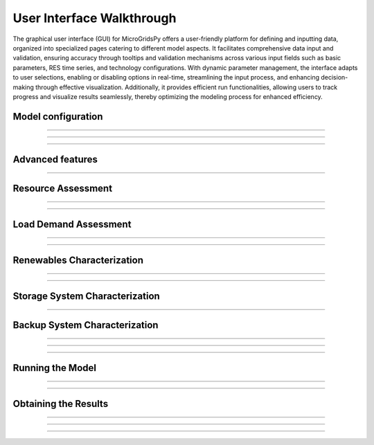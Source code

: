 
########################################
User Interface Walkthrough
########################################

The graphical user interface (GUI) for MicroGridsPy offers a user-friendly platform for defining and inputting data, organized into specialized pages catering to different model aspects. 
It facilitates comprehensive data input and validation, ensuring accuracy through tooltips and validation mechanisms across various input fields such as basic parameters, RES time series, and technology configurations. 
With dynamic parameter management, the interface adapts to user selections, enabling or disabling options in real-time, streamlining the input process, and enhancing decision-making through effective visualization. 
Additionally, it provides efficient run functionalities, allowing users to track progress and visualize results seamlessly, thereby optimizing the modeling process for enhanced efficiency.


Model configuration
=====================

.. image:: https://github.com/SESAM-Polimi/MicroGridsPy-SESAM/blob/MicroGridsPy-2.1/docs/source/Images/Interface/model_configuration.png?raw=true
   :width: 700
   :align: center

----------------------------------------------------------------------


.. image:: https://github.com/SESAM-Polimi/MicroGridsPy-SESAM/blob/MicroGridsPy-2.1/docs/source/Images/Interface/model_configuration_2.png?raw=true
   :width: 700
   :align: center

----------------------------------------------------------------------

.. image:: https://github.com/SESAM-Polimi/MicroGridsPy-SESAM/blob/MicroGridsPy-2.1/docs/source/Images/Interface/model_configuration_3.png?raw=true
   :width: 700
   :align: center

----------------------------------------------------------------------

Advanced features
====================


.. image:: https://github.com/SESAM-Polimi/MicroGridsPy-SESAM/blob/MicroGridsPy-2.1/docs/source/Images/Interface/advanced_features.png?raw=true
   :width: 700
   :align: center

----------------------------------------------------------------------


Resource Assessment
====================


.. image:: https://github.com/SESAM-Polimi/MicroGridsPy-SESAM/blob/MicroGridsPy-2.1/docs/source/Images/Interface/res.png?raw=true
   :width: 700
   :align: center

----------------------------------------------------------------------

.. image:: https://github.com/SESAM-Polimi/MicroGridsPy-SESAM/blob/MicroGridsPy-2.1/docs/source/Images/Interface/res_2.png?raw=true
   :width: 700
   :align: center

----------------------------------------------------------------------

Load Demand Assessment
=========================


.. image:: https://github.com/SESAM-Polimi/MicroGridsPy-SESAM/blob/MicroGridsPy-2.1/docs/source/Images/Interface/load.png?raw=true
   :width: 700
   :align: center

----------------------------------------------------------------------

.. image:: https://github.com/SESAM-Polimi/MicroGridsPy-SESAM/blob/MicroGridsPy-2.1/docs/source/Images/Interface/load_2.png?raw=true
   :width: 700
   :align: center

----------------------------------------------------------------------

Renewables Characterization
==============================


.. image:: https://github.com/SESAM-Polimi/MicroGridsPy-SESAM/blob/MicroGridsPy-2.1/docs/source/Images/Interface/res_param.png?raw=true
   :width: 700
   :align: center

----------------------------------------------------------------------

.. image:: https://github.com/SESAM-Polimi/MicroGridsPy-SESAM/blob/MicroGridsPy-2.1/docs/source/Images/Interface/res_param_2.png?raw=true
   :width: 700
   :align: center

----------------------------------------------------------------------

Storage System Characterization
==================================


.. image:: https://github.com/SESAM-Polimi/MicroGridsPy-SESAM/blob/MicroGridsPy-2.1/docs/source/Images/Interface/battery.png?raw=true
   :width: 700
   :align: center

----------------------------------------------------------------------

Backup System Characterization
==================================


.. image:: https://github.com/SESAM-Polimi/MicroGridsPy-SESAM/blob/MicroGridsPy-2.1/docs/source/Images/Interface/gen.png?raw=true
   :width: 700
   :align: center

----------------------------------------------------------------------

.. image:: https://github.com/SESAM-Polimi/MicroGridsPy-SESAM/blob/MicroGridsPy-2.1/docs/source/Images/Interface/gen_2.png?raw=true
   :width: 700
   :align: center

----------------------------------------------------------------------

.. image:: https://github.com/SESAM-Polimi/MicroGridsPy-SESAM/blob/MicroGridsPy-2.1/docs/source/Images/Interface/gen_3.png?raw=true
   :width: 700
   :align: center

----------------------------------------------------------------------

Running the Model
==================================


.. image:: https://github.com/SESAM-Polimi/MicroGridsPy-SESAM/blob/MicroGridsPy-2.1/docs/source/Images/Interface/run.png?raw=true
   :width: 700
   :align: center

----------------------------------------------------------------------

.. image:: https://github.com/SESAM-Polimi/MicroGridsPy-SESAM/blob/MicroGridsPy-2.1/docs/source/Images/Interface/run_2.png?raw=true
   :width: 700
   :align: center

----------------------------------------------------------------------

Obtaining the Results
==================================

.. image:: https://github.com/SESAM-Polimi/MicroGridsPy-SESAM/blob/MicroGridsPy-2.1/docs/source/Images/Interface/run_3.png?raw=true
   :width: 700
   :align: center

----------------------------------------------------------------------

.. image:: https://github.com/SESAM-Polimi/MicroGridsPy-SESAM/blob/MicroGridsPy-2.1/docs/source/Images/Interface/run_4.png?raw=true
   :width: 700
   :align: center

----------------------------------------------------------------------

.. image:: https://github.com/SESAM-Polimi/MicroGridsPy-SESAM/blob/MicroGridsPy-2.1/docs/source/Images/Interface/run_5.png?raw=true
   :width: 700
   :align: center

---------------------------------------------------------------------